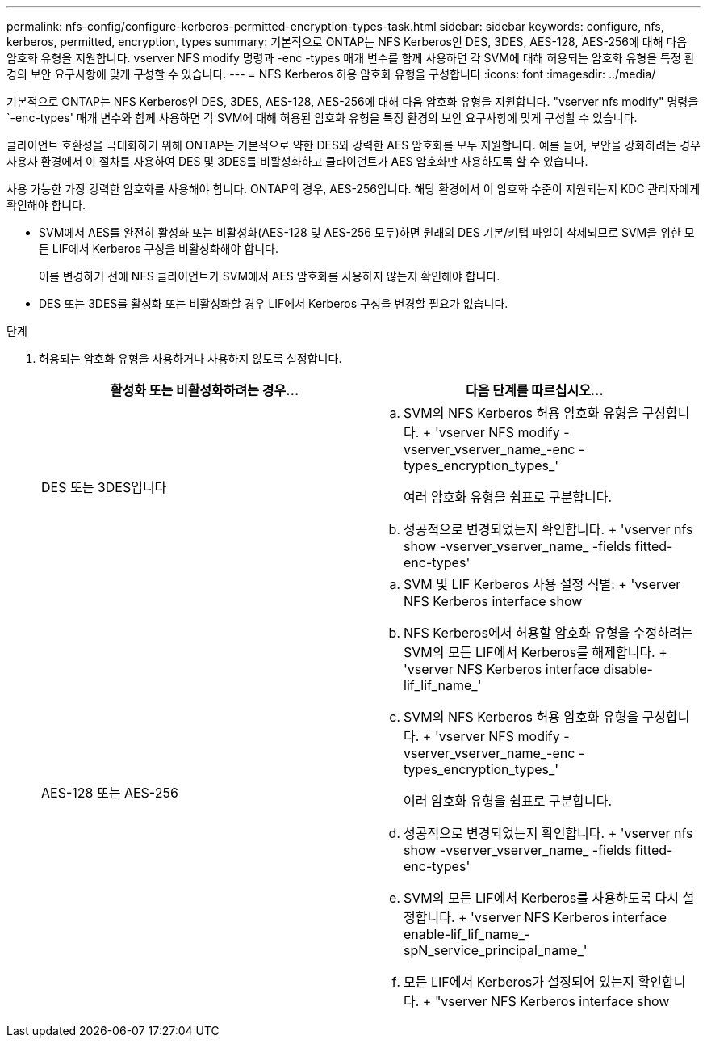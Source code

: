 ---
permalink: nfs-config/configure-kerberos-permitted-encryption-types-task.html 
sidebar: sidebar 
keywords: configure, nfs, kerberos, permitted, encryption, types 
summary: 기본적으로 ONTAP는 NFS Kerberos인 DES, 3DES, AES-128, AES-256에 대해 다음 암호화 유형을 지원합니다. vserver NFS modify 명령과 -enc -types 매개 변수를 함께 사용하면 각 SVM에 대해 허용되는 암호화 유형을 특정 환경의 보안 요구사항에 맞게 구성할 수 있습니다. 
---
= NFS Kerberos 허용 암호화 유형을 구성합니다
:icons: font
:imagesdir: ../media/


[role="lead"]
기본적으로 ONTAP는 NFS Kerberos인 DES, 3DES, AES-128, AES-256에 대해 다음 암호화 유형을 지원합니다. "vserver nfs modify" 명령을 `-enc-types' 매개 변수와 함께 사용하면 각 SVM에 대해 허용된 암호화 유형을 특정 환경의 보안 요구사항에 맞게 구성할 수 있습니다.

클라이언트 호환성을 극대화하기 위해 ONTAP는 기본적으로 약한 DES와 강력한 AES 암호화를 모두 지원합니다. 예를 들어, 보안을 강화하려는 경우 사용자 환경에서 이 절차를 사용하여 DES 및 3DES를 비활성화하고 클라이언트가 AES 암호화만 사용하도록 할 수 있습니다.

사용 가능한 가장 강력한 암호화를 사용해야 합니다. ONTAP의 경우, AES-256입니다. 해당 환경에서 이 암호화 수준이 지원되는지 KDC 관리자에게 확인해야 합니다.

* SVM에서 AES를 완전히 활성화 또는 비활성화(AES-128 및 AES-256 모두)하면 원래의 DES 기본/키탭 파일이 삭제되므로 SVM을 위한 모든 LIF에서 Kerberos 구성을 비활성화해야 합니다.
+
이를 변경하기 전에 NFS 클라이언트가 SVM에서 AES 암호화를 사용하지 않는지 확인해야 합니다.

* DES 또는 3DES를 활성화 또는 비활성화할 경우 LIF에서 Kerberos 구성을 변경할 필요가 없습니다.


.단계
. 허용되는 암호화 유형을 사용하거나 사용하지 않도록 설정합니다.
+
|===
| 활성화 또는 비활성화하려는 경우... | 다음 단계를 따르십시오... 


 a| 
DES 또는 3DES입니다
 a| 
.. SVM의 NFS Kerberos 허용 암호화 유형을 구성합니다. + 'vserver NFS modify -vserver_vserver_name_-enc -types_encryption_types_'
+
여러 암호화 유형을 쉼표로 구분합니다.

.. 성공적으로 변경되었는지 확인합니다. + 'vserver nfs show -vserver_vserver_name_ -fields fitted-enc-types'




 a| 
AES-128 또는 AES-256
 a| 
.. SVM 및 LIF Kerberos 사용 설정 식별: + 'vserver NFS Kerberos interface show
.. NFS Kerberos에서 허용할 암호화 유형을 수정하려는 SVM의 모든 LIF에서 Kerberos를 해제합니다. + 'vserver NFS Kerberos interface disable-lif_lif_name_'
.. SVM의 NFS Kerberos 허용 암호화 유형을 구성합니다. + 'vserver NFS modify -vserver_vserver_name_-enc -types_encryption_types_'
+
여러 암호화 유형을 쉼표로 구분합니다.

.. 성공적으로 변경되었는지 확인합니다. + 'vserver nfs show -vserver_vserver_name_ -fields fitted-enc-types'
.. SVM의 모든 LIF에서 Kerberos를 사용하도록 다시 설정합니다. + 'vserver NFS Kerberos interface enable-lif_lif_name_-spN_service_principal_name_'
.. 모든 LIF에서 Kerberos가 설정되어 있는지 확인합니다. + "vserver NFS Kerberos interface show


|===

